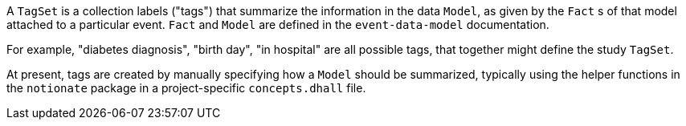 A `TagSet` is a collection labels ("tags") that summarize the information in the data `Model`, as given by the `Fact` s of that model attached to a particular event. `Fact` and `Model` are defined in the `event-data-model` documentation.

For example, "diabetes diagnosis", "birth day", "in hospital" are all possible tags,
that together might define the study `TagSet`.

At present, tags are created by manually specifying how a `Model` should be summarized, typically using the helper functions in the `notionate` package in a project-specific `concepts.dhall` file.
